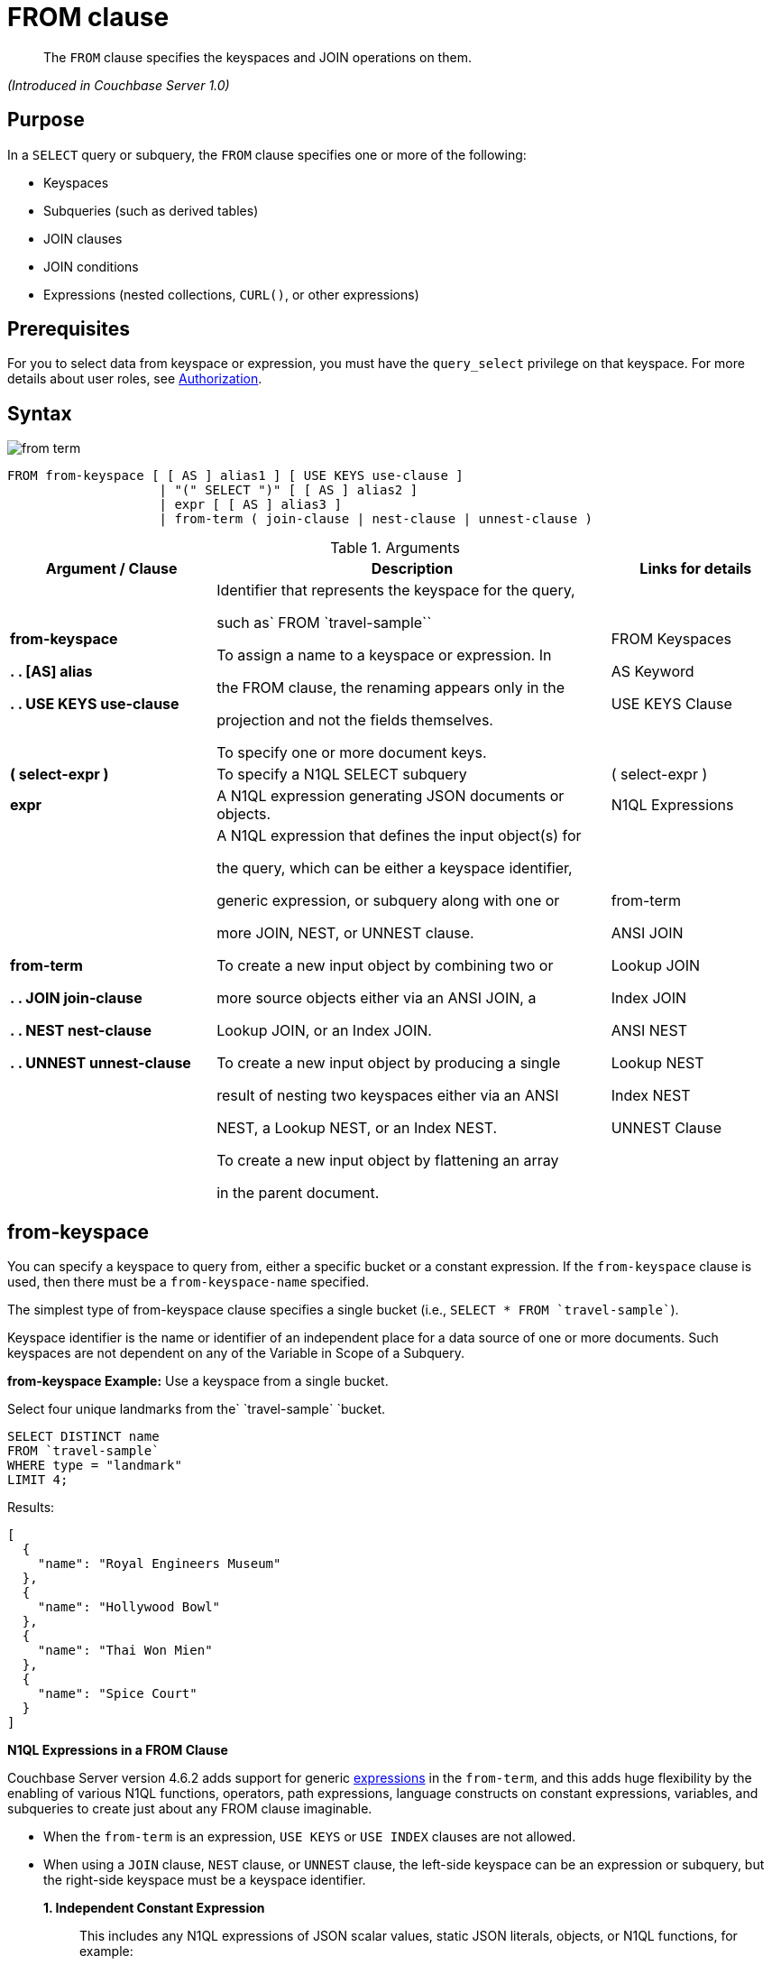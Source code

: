 [#topic_rnt_zfk_np]
= FROM clause

[abstract]
The `FROM` clause specifies the keyspaces and JOIN operations on them.

_(Introduced in Couchbase Server 1.0)_

[#section_afb_jnp_2cb]
== Purpose

In a `SELECT` query or subquery, the `FROM` clause specifies one or more of the following:

[#ul_x1s_nns_1db]
* Keyspaces
* Subqueries (such as derived tables)
* JOIN clauses
* JOIN conditions
* Expressions (nested collections, `CURL()`, or other expressions)

[#section_hgx_knp_2cb]
== Prerequisites

For you to select data from keyspace or expression, you must have the [.param]`query_select` privilege on that keyspace.
For more details about user roles, see xref:security:security-authorization.adoc#authorization[Authorization].

[#section_fwj_nnp_2cb]
== Syntax

[#image_uy5_kzt_pz]
image::n1ql-language-reference/images/from-term.png[]

----
FROM from-keyspace [ [ AS ] alias1 ] [ USE KEYS use-clause ]
                    | "(" SELECT ")" [ [ AS ] alias2 ]
                    | expr [ [ AS ] alias3 ]
                    | from-term ( join-clause | nest-clause | unnest-clause )
----

.Arguments
[#table_vzt_j4s_1db,cols="12,23,10"]
|===
| Argument / Clause | Description | Links for details

| *from-keyspace*

**



*.
.
[AS] alias*

**





*.
.
USE KEYS use-clause*
| Identifier that represents the keyspace for the query,

such as`pass:c[ FROM `travel-sample`]`



To assign a name to a keyspace or expression.
In

the FROM clause, the renaming appears only in the

projection and not the fields themselves.



To specify one or more document keys.
| FROM Keyspaces







AS Keyword









USE KEYS Clause

| *( select-expr )*
| To specify a N1QL SELECT subquery
| ( select-expr )

| *expr*
| A N1QL expression generating JSON documents or objects.
| N1QL Expressions

| *from-term*









*.
.
JOIN join-clause*







*.
.
NEST nest-clause*





*.
.
UNNEST unnest-clause*
| A N1QL expression that defines the input object(s) for

the query, which can be either a keyspace identifier,

generic expression, or subquery along with one or

more JOIN, NEST, or UNNEST clause.



To create a new input object by combining two or

more source objects either via an ANSI JOIN, a

Lookup JOIN, or an Index JOIN.



To create a new input object by producing a single

result of nesting two keyspaces either via an ANSI

NEST, a Lookup NEST, or an Index NEST.



To create a new input object by flattening an array

in the parent document.
| from-term











ANSI JOIN

Lookup JOIN

Index JOIN





ANSI NEST

Lookup NEST

Index NEST





UNNEST Clause
|===

[#sec_from-keyspace]
== from-keyspace

You can specify a keyspace to query from, either a specific bucket or a constant expression.
If the [.var]`from-keyspace` clause is used, then there must be a [.var]`from-keyspace-name` specified.

The simplest type of from-keyspace clause specifies a single bucket (i.e., `pass:c[SELECT * FROM `travel-sample`]`).

Keyspace identifier is the name or identifier of an independent place for a data source of one or more documents.
Such keyspaces are not dependent on any of the Variable in Scope of a Subquery.

*from-keyspace Example:* Use a keyspace from a single bucket.

Select four unique landmarks from the`pass:c[ `travel-sample` ]`bucket.

----
SELECT DISTINCT name
FROM `travel-sample`
WHERE type = "landmark"
LIMIT 4;
----

Results:

----
[
  {
    "name": "Royal Engineers Museum"
  },
  {
    "name": "Hollywood Bowl"
  },
  {
    "name": "Thai Won Mien"
  },
  {
    "name": "Spice Court"
  }
]
----

*N1QL Expressions in a FROM Clause*

Couchbase Server version 4.6.2 adds support for generic xref:n1ql-language-reference/index.adoc#n1ql-lang-ref[expressions] in the `from-term`, and this adds huge flexibility by the enabling of various N1QL functions, operators, path expressions, language constructs on constant expressions, variables, and subqueries to create just about any FROM clause imaginable.

[#ul_jwy_fyx_mz]
* When the `from-term` is an expression, `USE KEYS` or `USE INDEX` clauses are not allowed.
* When using a `JOIN` clause, `NEST` clause, or `UNNEST` clause, the left-side keyspace can be an expression or subquery, but the right-side keyspace must be a keyspace identifier.
*1. Independent Constant Expression*:: 
+
This includes any N1QL expressions of JSON scalar values, static JSON literals, objects, or N1QL functions, for example:
+
----
SELECT * FROM [1, 2, "name", { "type" : "airport", "id" : "SFO"}]  AS  ks1;

SELECT CURL("https://maps.googleapis.com/maps/api/geocode/json",
           {"data":"address=Half+Moon+Bay" , "request":"GET"} );
----
+
Note that functions such as xref:n1ql-language-reference/curl.adoc#topic_8_8[CURL()] can independently produce input data objects for the query.
Similarly, other N1QL functions can also be used in the expressions.

*2. Variable N1QL Expression*:: 
+
This includes expressions that refer to any xref:n1ql-language-reference/subqueries.adoc#section_onz_3tj_mz[variables in scope] for the query, for example:
+
----
SELECT count(*)
FROM `travel-sample` t
LET x = t.geo
WHERE (SELECT RAW y.alt FROM x y)[0] > 6000;
----
+
The` FROM x `clause is an expression that refers to the outer query.
This is applicable to only subqueries because the outermost level query cannot use any variables in its own `FROM` clause.
This makes the subquery correlated with outer queries, as explained in the xref:n1ql-language-reference/subqueries.adoc#topic_9[Subqueries] section.
*3. Subquery and Subquery Expressions*:: 
+
*Subquery Example:* For each country, find the number of airports at different altitudes and their corresponding cities.
+
In this case, the inner query finds the first level of grouping of different altitudes by country and corresponding number of cities.
Then the outer query builds on the inner query results to count the number of different altitude groups for each country and the total number of cities.
+
----
SELECT t1.country, num_alts, total_cities
FROM (SELECT country, geo.alt AS alt,
             count(city) AS num_cities
      FROM `travel-sample`
      WHERE type = "airport"
      GROUP BY country, geo.alt) t1
GROUP BY t1.country
LETTING num_alts = count(t1.alt), total_cities = sum(t1.num_cities);
----
+
Results:
+
----
[
  {
    "country": "United States",
    "num_alts": 946,
    "total_cities": 1560
  },
  {
    "country": "United Kingdom",
    "num_alts": 128,
    "total_cities": 187
  },
  {
    "country": "France",
    "num_alts": 196,
    "total_cities": 221
  }
]
----
+
This is equivalent to blending the results of the following two queries by country, but the subquery in the `from-term` above simplified it.
+
----
SELECT country,count(city) AS num_cities
FROM `travel-sample`
WHERE type = "airport"
GROUP BY country;

SELECT country, count(distinct geo.alt) AS num_alts
FROM `travel-sample`
WHERE type = "airport"
GROUP BY country;
----
+
For more details and examples, see xref:n1ql-language-reference/subqueries.adoc#topic_9[Subqueries] and ( select-expr ).

[#section_ax5_2nx_1db]
== AS Alias

To use a shorter or clearer name anywhere in the query, like SQL, N1QL allows renaming fields by using the AS keyword to assign an alias to a keyspace or field in the `FROM` clause.

*Syntax*

----
[AS] alias
----

*Arguments*

`AS`:: [Optional] Reserved word denoting the next word is an alias of the previous term.

alias:: [Required if `AS` is used] String to assign a name to a keyspace, such as the following equivalent `FROM` clauses with and without the `AS` keyword:
+
[#table_hjp_5qx_1db,cols=2*]
|===
| `pass:c[FROM `travel-sample` ]``AS t`
| `pass:c[FROM `travel-sample` ]``t`

| `pass:c[FROM `travel-sample` ]``AS h`

`pass:c[INNER JOIN `travel-sample` ]``AS l`

`ON (``h``.city = ``l``.city)`
| `pass:c[FROM `travel-sample` ]``h`

`pass:c[INNER JOIN `travel-sample` ]``l`

`ON (``h``.city = ``l``.city)`
|===
+
[NOTE]
====
Since the original name may lead to referencing wrong data and wrong results, you must use the alias name throughout the query instead of the original keyspace name.

When no alias is used, the keyspace or last field name of an expression is given as the implicit alias.

When an alias conflicts with a keyspace or field name in the same scope, the identifier always refers to the alias.
This allows for consistent behavior in scenarios where an identifier only conflicts in some documents.
For more information on aliases, see xref:n1ql-language-reference/identifiers.adoc[Identifiers].
====

== USE KEYS Clause

You can refer to a document's unique document key by using the `USE KEYS` clause.
Only documents having those document keys will be included as inputs to a query.

*Syntax*

[#image_xs4_mtx_1db]
image::n1ql-language-reference/images/use-keys-clause.png[]

----
USE [ PRIMARY ] KEYS expr
----

Arguments::
PRIMARY;; [Optional] `USE KEYS` and `USE PRIMARY KEYS` are synonyms.
expr;; String of a document key or an array of comma-separated document keys.

*USE KEYS Example 1:* Select a single document by its document key.

----
SELECT *
FROM `travel-sample`
USE KEYS "airport_1254";
----

Results:

----
[
  {
    "travel-sample": {
      "airportname": "Calais Dunkerque",
      "city": "Calais",
      "country": "France",
      "faa": "CQF",
      "geo": {
        "alt": 12,
        "lat": 50.962097,
        "lon": 1.954764
      },
      "icao": "LFAC",
      "id": 1254,
      "type": "airport",
      "tz": "Europe/Paris"
    }
  }
]
----

*USE KEYS Example 2:* Select multiple documents by their document keys.

----
SELECT *
FROM `travel-sample`
USE KEYS ["airport_1254","airport_1255"];
----

Results:

----
[
  {
    "travel-sample": {
      "airportname": "Calais Dunkerque",
      "city": "Calais",
      "country": "France",
      "faa": "CQF",
      "geo": {
        "alt": 12,
        "lat": 50.962097,
        "lon": 1.954764
      },
      "icao": "LFAC",
      "id": 1254,
      "type": "airport",
      "tz": "Europe/Paris"
    }
  },
  {
    "travel-sample": {
      "airportname": "Peronne St Quentin",
      "city": "Peronne",
      "country": "France",
      "faa": null,
      "geo": {
        "alt": 295,
        "lat": 49.868547,
        "lon": 3.029578
      },
      "icao": "LFAG",
      "id": 1255,
      "type": "airport",
      "tz": "Europe/Paris"
    }
  }
]
----

[#select-expr]
== ( select-expr )

Use parenthesis to specify a N1QL `SELECT` expression of input objects.

*Arguments*

select-expr:: [Required] The N1QL `SELECT` query of input objects.

*Example 1:* A `SELECT` clause inside a `FROM` clause.

List all `Gillingham` landmark names from a subset of all landmark names and addresses.

----
SELECT name, city
FROM (SELECT id, name, address, city
      FROM `travel-sample`
      WHERE type = "landmark") as Landmark_Info
WHERE city = "Gillingham";
----

Results:

----
[
  {
    "city": "Gillingham",
    "name": "Royal Engineers Museum"
  },
  {
    "city": "Gillingham",
    "name": "Hollywood Bowl"
  },
  {
    "city": "Gillingham",
    "name": "Thai Won Mien"
  },
  {
    "city": "Gillingham",
    "name": "Spice Court"
  },
  {
    "city": "Gillingham",
    "name": "Beijing Inn"
  },
  {
    "city": "Gillingham",
    "name": "Ossie's Fish and Chips"
  }
]
----

For more details and examples, see SELECT Clause.

[#section_nkd_3nx_1db]
== from-term

The from-term defines the input object(s) for the query, and it can be one of the following types:

[#table_vrv_nxx_1db,cols="1,3"]
|===
| Type | Example

| keyspace identifier
| `pass:c[`travel-sample`]`

| generic expression
| `20+10 AS Total`

| subquery
| `SELECT t1.country, ARRAY_AGG(t1.city), SUM(t1.city_cnt) AS apnum`

`FROM ``(SELECT city, city_cnt, ARRAY_AGG(airportname) AS apnames, country`

`pass:c[FROM `travel-sample`]`

`WHERE type = "airport"`

`GROUP BY city, country`

`LETTING city_cnt = COUNT(city) ) AS t1`

`WHERE t1.city_cnt > 5;`

| previous join, nest, or unnest
| `SELECT *`

`pass:c[FROM `travel-sample` AS rte]`

`JOIN``pass:c[ `travel-sample` AS aln]`

`    ON rte.airlineid = META(aln).id`

`NEST``pass:c[ `travel-sample` AS lmk]`

`        ON aln.landmarkid = META(lmk).id;`
|===

For more details with examples, click the above links.

NOTE: Couchbase Server version 4.6.2 adds support for http://docs-build.sc.couchbase.com/server/2059/n1ql/n1ql-language-reference/from.html#concept_rnt_zfk_np__section_fkc_ftt_nz[[.underline]#generic expression#] in the from-term.
Prior Couchbase Server versions support only the other two types.

[#section_ek1_jnx_1db]
== ANSI JOIN Clause

_(Introduced in Couchbase Server Enterprise Edition 5.5)_

NOTE: ANSI JOIN (and ANSI NEST) clauses have much more flexible functionality than their earlier INDEX and LOOKUP equivalents.
Since these are standard compliant and more flexible, we recommend you to use ANSI JOIN (and ANSI NEST) exclusively, where possible.

*Purpose*

To be closer to standard SQL syntax, ANSI JOIN can join arbitrary fields of the documents and can be chained together.

The following table lists the JOIN types currently supported.

[#table_s4l_qby_1db,cols="2,1,2"]
|===
| Join Type | Remarks | Example

| *[INNER] JOIN ...
ON*
| INNER JOIN and LEFT OUTER JOIN can be mixed in any number and/or order.
| `SELECT *`

`pass:c[FROM `travel-sample` r]`

`JOIN``pass:c[ `travel-sample` a]`

`ON`` r.airlineid = META(a).id`

`WHERE a.country = "France"`

| *LEFT [OUTER] JOIN ...
ON*
| `SELECT *`

`pass:c[FROM `travel-sample` r]`

`LEFT JOIN``pass:c[ `travel-sample` a]`

`ON`` r.airlineid = META(a).id`

`WHERE a.country = "France"`

| *RIGHT [OUTER] JOIN ...
ON*
| RIGHT OUTER JOIN can only be the first join specified in a FROM clause.
| `SELECT *`

`pass:c[FROM `travel-sample` r]`

`RIGHT JOIN``pass:c[ `travel-sample` a]`

`ON`` r.airlineid = META(a).id`

`WHERE a.country = "France"`
|===

*Syntax*

[#image_p21_3vz_1db]
image::n1ql-language-reference/images/FROM_ansi-join_RR-clause_5.5.png[]

----
lhs-expr [join-type] JOIN rhs-expr ON join-clause
----

*Arguments*

lhs-expr:: [Required] Keyspace reference or expression representing the left-hand side of the join clause.

join-type::
[Optional.
Default is `INNER`] String representing the type of join.
`INNER`;;
[Optional.
Default is `INNER`]
+
For each joined object produced, both the left-hand side and right-hand side source objects of the `ON` clause must be non-MISSING and non-NULL.
`LEFT [OUTER]`;;
[Optional.
Query Service interprets `LEFT` as `LEFT OUTER`]
+
For each joined object produced, only the left-hand source objects of the `ON` clause must be non-MISSING and non-NULL
`RIGHT [OUTER]`;;
[Optional.
Query Service interprets `RIGHT` as `RIGHT OUTER`]
+
For each joined object produced, only the right-hand source objects of the `ON` clause must be non-MISSING and non-NULL

`JOIN` rhs-expr:: [Required] Keyspace reference or expression representing the right-hand side of the join clause.

`ON` join-clause:: [Required] Boolean expression representing the join condition between the left-hand side expression and the right-hand side expression, which can be fields, constant expressions or any complex N1QL expression.

*ANSI Join Example 1:* Inner Join.

List the source airports and airlines that fly into SFO, where only the non-null `route` documents join with matching `airline` documents.

----
SELECT route.airlineid, airline.name, route.sourceairport, route.destinationairport
FROM `travel-sample` route
INNER JOIN `travel-sample` airline
ON route.airlineid = META(airline).id
WHERE route.type = "route"
AND route.destinationairport = "SFO"
ORDER BY route.sourceairport;
----

Results:

----
[
  {
    "airlineid": "airline_5209",
    "destinationairport": "SFO",
    "name": "United Airlines",
    "sourceairport": "ABQ"
  },
  {
    "airlineid": "airline_5209",
    "destinationairport": "SFO",
    "name": "United Airlines",
    "sourceairport": "ACV"
  },
  {
    "airlineid": "airline_5209",
    "destinationairport": "SFO",
    "name": "United Airlines",
    "sourceairport": "AKL"
  },
...
----

*ANSI Join Example 2:* Left Outer Join of U.S.
airports in the same city as a landmark.

List the airports and landmarks in the same city, ordered by the airports.

----
SELECT DISTINCT  MIN(aport.airportname) AS Airport__Name,
                 MIN(lmark.name) AS Landmark_Name,
                 MIN(aport.tz) AS Landmark_Time
FROM `travel-sample` aport
LEFT JOIN `travel-sample` lmark
  ON aport.city = lmark.city
WHERE lmark.country = "United States"
AND aport.type = "airport"
AND lmark.type = "landmark"
GROUP BY lmark.name
ORDER BY lmark.name;
----

Results:

----
[
  {
    "Airport__Name": "San Francisco Intl",
    "Landmark_Name": "&quot;Hippie Temptation&quot; house",
    "Landmark_Time": "America/Los_Angeles"
  },
  {
    "Airport__Name": "Los Angeles Intl",
    "Landmark_Name": "101 Coffee Shop",
    "Landmark_Time": "America/Los_Angeles"
  },
  {
    "Airport__Name": "San Francisco Intl",
    "Landmark_Name": "1015",
    "Landmark_Time": "America/Los_Angeles"
  },
  {
    "Airport__Name": "San Francisco Intl",
    "Landmark_Name": "1235 Masonic Ave",
    "Landmark_Time": "America/Los_Angeles"
  },
...
----

*ANSI Join Example 3:* RIGHT OUTER JOIN of Example #2.

List the airports and landmarks in the same city, ordered by the landmarks.

NOTE: The LEFT OUTER JOIN will list all left-side results regardless of matching right-side documents; while the RIGHT OUTER JOIN will list all right-side results regardless of matching left-side documents.

----
SELECT DISTINCT  MIN(aport.airportname) AS Airport_Name,
                 MIN(lmark.name) AS Landmark_Name,
                 MIN(aport.tz) AS Landmark_Time
FROM `travel-sample` aport
RIGHT JOIN `travel-sample` lmark
  ON aport.city = lmark.city
WHERE aport.country = "United States"
AND aport.type = "airport"
AND lmark.type = "landmark"
GROUP BY lmark.name
ORDER BY lmark.name;
----

Results:

----
[
  {
    "Airport_Name": "San Francisco Intl",
    "Landmark_Name": "&quot;Hippie Temptation&quot; house",
    "Landmark_Time": "America/Los_Angeles"
  },
  {
    "Airport_Name": "London-Corbin Airport-MaGee Field",
    "Landmark_Name": "02 Shepherd's Bush Empire",
    "Landmark_Time": "America/New_York"
  },
  {
    "Airport_Name": "Los Angeles Intl",
    "Landmark_Name": "101 Coffee Shop",
    "Landmark_Time": "America/Los_Angeles"
  },
  {
    "Airport_Name": "San Francisco Intl",
    "Landmark_Name": "1015",
    "Landmark_Time": "America/Los_Angeles"
  },
...
----

*ANSI Join Example #4:* In the `pass:c[`beer-sample`]` bucket, use an ANSI JOIN to list the beer names and breweries that are in the state Wisconsin (`WI`).
First, create an index with `beer.brewry_id` as the leading key.

----
CREATE INDEX beer_brewery ON `beer-sample` (brewery_id)
WHERE type = "beer"

SELECT META(brewery).id bid, META(beer).id, brewery.name brewery_name,
       beer.name beer_name
FROM `beer-sample` brewery
JOIN `beer-sample` beer
  ON beer.brewery_id = LOWER(REPLACE(brewery.name, " ", "_"))
WHERE beer.type = "beer"
  AND brewery.type = "brewery"
  AND brewery.state = "WI";
----

Results:

----
[
  {
    "beer_name": "Dank",
    "bid": "oso",
    "brewery_name": "Oso",
    "id": "oso-dank"
  }
  ]
----

Visual Explain Plan:image:n1ql-language-reference/images/FROM_AnsiJoin-Ex4-BeerVisual1.png[]

If you add `name` as the second index key to the `beer_brewery` index:

----
CREATE INDEX beer_brewery_name ON `beer-sample` (brewery_id, name)
WHERE type = "beer"
----

\...
then you will get covering index scan, as shown in the Visual Explain Plan:

[#image_fxp_gk1_bdb]
image::n1ql-language-reference/images/FROM_AnsiJoin-Ex4-BeerVisual2.png[]

*Limitations*

The following Join types are currently not supported:

[#ul_qhf_lk1_bdb]
* `RIGHT OUTER JOIN` is only supported when it’s the only join in the query; or in a chain of joins, the `RIGHT OUTER JOIN` must be the first join in the chain.
* No mixing of new ANSI Join syntax with Lookup/Index Join syntax in the same FROM clause.
* The right-hand-side of any join must be a keyspace.
Expressions, subqueries, or other join combinations cannot be on the right-hand-side of a join.
* A join can only be executed when appropriate index exists on the inner side of the join.
* Adaptive indexes are not considered when selecting indexes on inner side of the join.

[#section_lbw_jnx_1db]
== ANSI JOIN Hints (HASH & NL)

_(Introduced in Couchbase Server Enterprise Edition 5.5)_

Couchbase Server Enterprise Edition supports two join methods for performing ANSI Join: nested-loop join and hash join.
The default join method is nested-loop join.
Two corresponding join hints are introduced: `USE HASH` and `USE NL`.

Hash join is only considered when the` USE HASH `hint is specified.
In such cases, if a hash join is chosen successfully, then that’ll be the join method used for this join.
If the hash join cannot be generated, then the planner will further consider nested-loop join and will either generate a nested-loop join or return an error for the join.

If no join hint is specified or USE NL hint is specified, then nested-loop join is considered.

For Community Edition (CE), any specified` USE HASH `hint will be silently ignored and only nested-loop join is considered by the planner.

*USE HASH hint*

The` USE HASH `hint is similar to the existing` USE INDEX `o`r USE KEYS `hint in that the` USE HASH `hint can be specified after a keyspace reference in an ANSI Join specification.
There are two versions of the` USE HASH `hint that indicate whether the keyspace is to be used as:

[#ul_f2b_2l1_bdb]
* The build side of the hash join --` USE HASH(build)`
* The probe side of the hash join --` USE HASH(probe)`

If an ANSI LEFT OUTER JOIN is being specified, then the right-hand-side of the join must be the build side of the hash join, that is, only a `USE HASH(BUILD)` hint will be useful.
If a` USE HASH(PROBE) `hint is being specified, then the hint will be ignored, the hash join will not be considered, and only a Nested-loop join will be considered.

If an ANSI NEST (or ANSI OUTER NEST) is being specified, then similar to ANSI LEFT OUTER JOIN, the right-hand side of the nest must be the build side of the hash join, that is, only a` USE HASH(BUILD) `hint is effectively supported; so a` USE HASH(PROBE) `hint will be ignored and a nested-loop nest will be considered instead.

*USE HASH Example 1:* PROBE

The keyspace `aline` is to be joined (with `rte`) using hash join, and `aline` is used as the probe side of the hash join.

----
SELECT COUNT(1) AS Total_Count
FROM `travel-sample` rte
INNER JOIN `travel-sample` aline
USE HASH (PROBE)
ON (rte.airlineid = META(aline).id)
WHERE rte.type = "route";
----

Results:

----
[
  {
    "Total_Count": 17629
  }
]
----

*USE HASH Example 2:* BUILD

This is effectively the same query as the previous example, except the two keyspaces are switched, and here the `USE HASH(BUILD)` hint is used, indicating the hash join should use `rte` as the build side.

----
SELECT COUNT(1) AS Total_Count
FROM `travel-sample` aline
INNER JOIN `travel-sample` rte
USE HASH (BUILD)
ON (rte.airlineid = META(aline).id)
WHERE rte.type = "route";
----

Results:

----
[
  {
    "Total_Count": 17629
  }
]
----

*USE NL hint*

This join hint instructs the planner to use nested-loop join (NL join) for the join being considered.
Since nested-loop join is the default path, the `USE NL` hint is not required.

USE NL Example:

----
SELECT COUNT(1) AS Total_Count
FROM `travel-sample` rte
INNER JOIN `travel-sample` aline
USE NL
ON (rte.airlineid = META(aline).id)
WHERE rte.type = "route";
----

NOTE: The join hint for the first join should be specified on the 2nd keyspace reference, and the join hint for the second join should be specified on the 3rd keyspace reference, etc.
If a join hint is specified on the first keyspace, an error is returned.

*Multiple hints*

You can use only one join hint (USE HASH or USE NL) together with only one other hint (USE INDEX or USE KEYS) for a total of two hints.
The order of the two hints doesn't matter.

When multiple hints are being specified, use only one `USE` keyword with one following the other, as in the following examples.

*Multiple hint Example 1:* USE INDEX with USE HASH.

----
SELECT COUNT(1) AS Total_Count
FROM `travel-sample` rte
INNER JOIN `travel-sample` aline
USE INDEX idx1 HASH (PROBE)
ON (rte.airlineid = META(aline).id)
WHERE rte.type = "route";
----

*Multiple hint Example 2:* USE HASH with USE KEYS.

----
SELECT COUNT(1) AS Total_Count
FROM `travel-sample` rte
INNER JOIN `travel-sample` aline
USE HASH (PROBE) KEYS ["airline_key1", "airline_key2", "airline_key3"]
ON (rte.airlineid = META(aline).id)
WHERE rte.type = "route";
----

For hash join to work properly, the keys expression in the USE KEYS hint:

[#ul_e2f_gzg_bdb]
* Must not depend on any previous keyspaces.
* The expression must be constants, host variables, etc.
* Must not contain any subqueries.

NOTE: If the USE KEYS hint contains references to other keyspaces or subqueries, then the USE HASH hint will be ignored and nested-loop join will be used instead.

[#section_gk3_lnx_1db]
== ANSI JOIN and Arrays

ANSI JOIN provides great flexibility since the `ON` clause of an ANSI JOIN can be any expression as long as it evaluates to TRUE or FALSE.
Below are different join scenarios involving arrays and ways to handle each scenario.

[NOTE]
====
These buckets and indexes will be used throughout this section's array scenarios.
As a convention, when a field name starts with` a `it is an array, so each bucket has two array fields and two regular fields.
Also, both `_idx1` indexes index each element of its array, while both `_idx2` indexes use its entire array as the index key.

`bucket b1 (a11, a12, c11, c12)`

`bucket b2 (a21, a22, c21, c22)`

`CREATE INDEX b1_idx1 ON b1 (c11, c12, DISTINCT a11)`

`CREATE INDEX b1_idx2 ON b1 (a12)`

`CREATE INDEX b2_idx1 ON b2 (c21, c22, DISTINCT a21)`

`CREATE INDEX b2_idx2 ON b2 (a22)`
====

*ANSI JOIN with no arrays*

In this scenario, there is no involvement of arrays in the join.
These are just straight-forward joins:

----
SELECT *
FROM b1
JOIN b2
  ON b1.c11 = b2.c21
  AND b2.c22 = 100
WHERE b1.c12 = 10;
----

Here the joins are using non-array fields of each keyspace.

The following case also falls in this scenario:

----
SELECT *
FROM b1
JOIN b2
  ON b1.c11 = b2.c21
  AND b2.c22 = 100
  AND ANY v IN b2.a21 SATISFIES v = 10 END
WHERE b1.c12 = 10;
----

In this example, although there is an ANY predicate on the right-hand side array `b2.a21`, the ANY predicate does not involve any joins, and thus, as far as the join is concerned, it is still a 1-to-1 join.
Similarly:

----
SELECT *
FROM b1
JOIN b2
  ON b1.c11 = b2.c21
WHERE b1.c11 = 10
  AND b1.c12 = 100
  AND ANY v IN b1.a11 SATISFIES v = 20 END;
----

In this case the ANY predicate is on the left-hand side array `b1.a11`; however, similar to above, the ANY predicate does not involve any joins, and thus the join is still 1-to-1.
We can even have ANY predicates on both sides:

----
SELECT *
FROM b1
JOIN b2
  ON b1.c11 = b2.c21
  AND b2.c22 = 100
  AND ANY v IN b2.a21 SATISFIES v = 10 END
WHERE b1.c11 = 10
  AND b1.c12 = 100
  AND ANY v IN b1.a11 SATISFIES v = 10 END;
----

Again, the ANY predicates do not involve any join, and the join is still 1-to-1.

*ANSI JOIN with entire array as index key*

As a special case, it is possible to perform ANSI JOIN on an entire array as a join key:

----
SELECT *
FROM b1
JOIN b2
  ON b1.a21 = b2.a22
WHERE b1.c11 = 10
  AND b1.c12 = 100;
----

In this case, the entire array must match each other for the join to work.
For all practical purposes, the array here is treated as a scalar since there is no logic to iterate through elements of an array here.
The entire array is used as an index key (`b2_idx2`) and as such, an entire array is used as an index span to probe the index.
The join here can also be considered as 1-to-1.

*ANSI JOIN involving right-hand-side arrays*

In this scenario, the join involves an array on the right-hand side keyspace:

----
SELECT *
FROM b1
JOIN b2
  ON b2.c21 = 10
  AND b2.c22 = 100
  AND ANY v IN b2.a21 SATISFIES v = b1.c12 END
WHERE b1.c11 = 10;
----

In this case, the ANY predicate involves a join, and thus, effectively we are joining `b1` with elements of the `b2.a21` array.
This now becomes a 1-to-many join.
Note that we use an ANY clause for this scenario since it’s a natural extension of the existing support for array indexes; the only difference is for index span generation, we now can have a potential join expression.
Array indexes can be used for join in this scenario.

*ANSI JOIN involving left-hand-side arrays*

This is a slightly more complex scenario, where the array reference is on the left-hand side of the join, and it’s a many-to-1 join.
There are two alternative ways to handle the scenario where the array appears on the left-hand side of the join.

*Alternative #1: use UNNEST*:: This alternative will flatten the left-hand side array first, before performing the join:
+
----
SELECT *
FROM b1 UNNEST b1.a12 AS ba1
JOIN b2
  ON ba1 = b2.c22
  AND b2.c21 = 10
WHERE b1.c11 = 10
  AND b1.c12 = 100;
----
+
The UNNEST operation is used to flatten the array, turning one left-hand side document into multiple documents; and then for each one of them, join with the right-hand side.
This way, by the time join is being performed, it is a regular join, since the array is already flattened in the UNNEST step.

*Alternative #2: use IN clause*:: This alternative uses the IN clause to handle the array:
+
----
SELECT *
FROM b1
JOIN b2
  ON b2.c22 IN b1.a12 AND b2.c21 = 10
WHERE b1.c11 = 10 AND b1.c12 = 100;
----
+
By using the IN clause, the right-hand side field value can match any of the elements of the left-hand side array.
Conceptually, we are using each element of the left-hand side array to probe the right-hand side index.

*Differences between the two alternatives*::
There is a semantical difference between the two alternatives.
With UNNEST, we are first turning one left-hand side document into multiple documents and then performing the join.
With IN-clause, there is still only one left-hand side document, which can then join with one or more right-hand side documents.
Thus:
[#ul_c21_f3h_bdb]
* If the array contains duplicate values,
[#ul_n25_f3h_bdb]
 ** the UNNEST method treats each duplicate as an individual value and thus duplicated results will be returned;
 ** the IN clause method will not duplicate the result.
* If no duplicate values exists and we are performing inner join,
[#ul_ufx_h3h_bdb]
 ** then the two alternatives will likely give the same result.
* If outer join is performed, assuming there are N elements in the left-hand side array, and assuming there is at most one matching document from the right-hand side for each element of the array,
[#ul_b5j_j3h_bdb]
 ** the UNNEST method will produce N result documents;
 ** the IN clause method may produce < N result documents if some of the array elements do not have matching right-hand side documents.

*ANSI JOIN with arrays on both sides*

If the join involves arrays on both sides, then we can combine the approaches above, i.e., using ANY clause to handle the right-hand side array and either UNNEST or IN clause to handle the left-hand side array.
For example:

----
SELECT *
FROM b1
UNNEST b1.a12 AS ba1
  JOIN b2
    ON ANY v IN b2.a21 SATISFIES v = ba1 END
    AND b2.c21 = 10
    AND b2.c22 = 100
WHERE b1.c11 = 10
  AND b1.c12 = 100;
----

or

----
SELECT *
FROM b1
JOIN b2
  ON ANY v IN b2.a21 SATISFIES v IN b1.a12 END
  AND b2.c21 = 10
  AND b2.c22 = 100
WHERE b1.c11 = 10
  AND b1.c12 = 100;
----

[#lookup-join-clause]
== Lookup JOIN Clause

_(Introduced in Couchbase Server 4.0)_

The `JOIN` clause enables you to create new input objects by combining two or more source objects.

Lookup joins allow only left-to-right joins, which means the ON KEYS expression must produce a document key which is then used to retrieve documents from the right-hand side keyspace.
Couchbase Server version 4.1 and earlier supported only lookup joins.

*Syntax*

[#image_asp_x3h_bdb]
image::n1ql-language-reference/images/FROM_lookup-join-clause.png[]

----
[ join-type ] JOIN from-path [ [ AS ] alias ] ON KEYS on-keys-clause
----

Arguments::
join-type;; [Optional; default is `INNER`]
`INNER`::: For each joined object produced, both the left-hand and right-hand source objects must be non-`MISSING` and non-`NULL`.
`LEFT OUTER`::: For each joined object produced, only the left-hand source objects must be non-`MISSING` and non-`NULL`.
from-path;;
[Required] Keyspace reference for right-hand side of lookup join.
For details, see <<concept_rnt_zfk_np/keyspaces,Keyspaces>>.
alias (Optionally, `AS` alias);;
[Optional] To assign another name.
For details, see <<concept_rnt_zfk_np/as,AS Keyword>>.
`ON KEYS` on-keys-clause;; [Required] String or expression representing the primary keys of the documents for the right-hand side keyspace.
+
The `ON KEYS` expression produces one or more document keys for the right-hand side document.
+
The `ON KEYS` expression can produce an array of document keys.

Return Values:: If `LEFT` or `LEFT OUTER` is specified, then a left outer join is performed.
+
At least one joined object is produced for each left-hand source object.
+
If the right-hand source object is `NULL` or `MISSING`, then the joined object's right-hand side value is also `NULL` or `MISSING` (omitted), respectively.

Limitations:: Lookup JOINs can be chained with other lookup joins/nests or index joins/nests, but they cannot be mixed with an ANSI JOIN or ANSI NEST.

*Lookup JOIN Example 1:* route JOIN airline ON KEYS route.airlineid.

List all airlines and non-stop routes from SFO in the `travel-sample` keyspace.

----
SELECT DISTINCT airline.name, airline.callsign, route.destinationairport, route.stops, route.airline
FROM `travel-sample` route
  JOIN `travel-sample` airline
  ON KEYS route.airlineid
WHERE route.type = "route"
AND airline.type = "airline"
AND route.sourceairport = "SFO"
AND route.stops = 0
LIMIT 4;
----

Results:

----
[
  {
    "airline": "VX",
    "callsign": "REDWOOD",
    "destinationairport": "SAN",
    "name": "Virgin America",
    "stops": 0
  },
  {
    "airline": "VX",
    "callsign": "REDWOOD",
    "destinationairport": "PHL",
    "name": "Virgin America",
    "stops": 0
  },
  {
    "airline": "B6",
    "callsign": "JETBLUE",
    "destinationairport": "FLL",
    "name": "JetBlue Airways",
    "stops": 0
  },
  {
    "airline": "UA",
    "callsign": "UNITED",
    "destinationairport": "IND",
    "name": "United Airlines",
    "stops": 0
  }
]
----

*Lookup JOIN Example 2:* route JOIN airline ON KEYS route.airlineid.

List the schedule of flights from Boston to San Francisco on JETBLUE in the `travel-sample` keyspace.

----
SELECT DISTINCT airline.name, route.schedule
FROM `travel-sample` route
  JOIN `travel-sample` airline
  ON KEYS route.airlineid
WHERE route.type = "route"
AND airline.type = "airline"
AND route.sourceairport = "BOS"
AND route.destinationairport = "SFO"
AND airline.callsign = "JETBLUE";
----

Results:

----
[
  {
    "name": "JetBlue Airways",
    "schedule": [
      {
        "day": 0,
        "flight": "B6076",
        "utc": "10:15:00"
      },
      {
        "day": 0,
        "flight": "B6321",
        "utc": "00:06:00"
      },
      {
        "day": 1,
        "flight": "B6536",
        "utc": "22:45:00"
      },
      {
        "day": 1,
        "flight": "B6194",
        "utc": "00:51:00"
      },
      {
        "day": 2,
        "flight": "B6918",
        "utc": "23:45:00"
      },
      {
        "day": 2,
        "flight": "B6451",
        "utc": "18:09:00"
      },
      {
        "day": 2,
        "flight": "B6868",
        "utc": "22:04:00"
      },
      {
        "day": 2,
        "flight": "B6621",
        "utc": "11:04:00"
      },
      {
        "day": 3,
        "flight": "B6015",
        "utc": "16:59:00"
      },
      {
        "day": 3,
        "flight": "B6668",
        "utc": "07:22:00"
      },
      {
        "day": 3,
        "flight": "B6188",
        "utc": "01:41:00"
      },
      {
        "day": 3,
        "flight": "B6215",
        "utc": "19:35:00"
      },
      {
        "day": 4,
        "flight": "B6371",
        "utc": "21:37:00"
      },
      {
        "day": 4,
        "flight": "B6024",
        "utc": "10:24:00"
      },
      {
        "day": 4,
        "flight": "B6749",
        "utc": "01:12:00"
      },
      {
        "day": 4,
        "flight": "B6170",
        "utc": "01:14:00"
      },
      {
        "day": 5,
        "flight": "B6613",
        "utc": "08:59:00"
      },
      {
        "day": 5,
        "flight": "B6761",
        "utc": "15:24:00"
      },
      {
        "day": 5,
        "flight": "B6162",
        "utc": "02:42:00"
      },
      {
        "day": 5,
        "flight": "B6341",
        "utc": "21:26:00"
      },
      {
        "day": 5,
        "flight": "B6347",
        "utc": "08:43:00"
      },
      {
        "day": 6,
        "flight": "B6481",
        "utc": "22:08:00"
      },
      {
        "day": 6,
        "flight": "B6549",
        "utc": "21:48:00"
      },
      {
        "day": 6,
        "flight": "B6994",
        "utc": "11:30:00"
      },
      {
        "day": 6,
        "flight": "B6892",
        "utc": "13:27:00"
      }
    ]
  }
]
----

[#index-join-clause]
== Index JOIN Clause

_(Introduced in Couchbase Server 4.0)_

When Lookup JOINs cannot efficiently join left-hand side documents with right-to-left joins and your situation cannot be flipped because your predicate needs to be on the left-hand side (such as the above Lookup Example #1 where airline documents have no reference to route documents), then Index JOINs can be used efficiently without making a Cartesian product of all route documents.
Index JOINs allow you to flip the direction of your join clause.

Consider the below query similar to the above _Lookup Example #1_ with route and airline documents where route.airlineid is the document key of route documents and airline documents have no reference to route documents:

----
SELECT DISTINCT airline.name, airline.callsign, route.destinationairport,
 route.stops, route.airline
FROM `travel-sample` route
  JOIN `travel-sample` airline
  ON KEYS route.airlineid
WHERE route.type = "route"
AND airline.type = "airline"
AND airline.icao = "SEA"
LIMIT 4;
----

This query gets a list of Seattle (`SEA`) flights, but getting `SEA` flights cannot be efficiently executed without making a Cartesian product of all route documents (LHS) with all airline documents (RHS).

This query cannot use any index on airline to directly access SEA flights because airline is on the RHS.

Also, you cannot rewrite the query to put the airline document on the LHS (to use any index) and the route document on the RHS because the airline documents (on the LHS) have no primary keys to access the route documents (on the RHS).

Using index joins, the same query can be written as:

----
Required Index:
  CREATE INDEX route_airlineid ON `travel-sample`(airlineid) WHERE type="route";

Optional index:
  CREATE INDEX airline_icao ON `travel-sample`(icao) WHERE type="airline";

Resulting in:
  SELECT * FROM `travel-sample` airline
    JOIN `travel-sample` route
    ON KEY route.airlineid FOR airline
  WHERE route.type="route"
  AND airline.type="airline"
  AND airline.icao = "SEA";
----

If you generalize the same query, it looks like the following:

----
CREATE INDEX on-key-for-index-name rhs-expression (lhs-expression-key);

SELECT projection-list
FROM lhs-expression
JOIN rhs-expression
  ON KEY rhs-expression.lhs-expression-key FOR lhs-expression
[ WHERE predicates ] ;
----

There are three important changes in the index scan syntax example above:

[#ul_fky_g32_1v]
* `CREATE INDEX` on the `ON KEY` expression `route.airlineid` to access `route` documents using `airlineid` (which are produced on the LHS).
* The `ON KEY route.airlineid FOR airline` enables N1QL to use the index `route.airlineid`.
* Create any optional index such as `route.airline` that can be used on airline (LHS).

NOTE: For index joins, the syntax uses `ON KEY` (singular) instead of `ON KEYS` (plural).
This is because Index JOINs' `ON KEY` expression must produce a scalar value; whereas Lookup JOINs' `ON KEYS` expression can produce either a scalar or an array value.

*Syntax*

[#image_cdn_bc3_bdb]
image::n1ql-language-reference/images/FROM_index-join-clause.png[]

----
[ join-type ] JOIN from-path [ [ AS ] alias ]  ON KEY FOR on-key-for-clause
----

Arguments::
join-type;; [Optional; default is `LEFT INNER`]
`LEFT` or `LEFT INNER`::: For each joined object produced, both the left-hand and right-hand source objects must be non-`MISSING` and non-`NULL`.
`LEFT OUTER`::: For each joined object produced, only the left-hand source objects must be non-`MISSING` and non-`NULL`.
from-path;;
Keyspace reference for right-hand side of an index join.
For details, see <<concept_rnt_zfk_np/keyspaces,Keyspaces>>.
`AS` alias;;
[Optional] To assign another name.
For details, see <<concept_rnt_zfk_np/as,AS Keyword>>.
`ON KEY` rhs-expression.lhs-expression-key;;
rhs-expression::: Keyspace reference for the right-hand side of the index join.
lhs-expression-key::: String or expression representing the attribute in rhs-expression referencing the document key for lhs-expression.
FOR lhs-expression;; Keyspace reference for the left-hand side of the index join.

*Index JOIN Example 1:*`+ON KEY ...
FOR+`.

The following example counts the number of distinct "AA" airline routes for each airport after creating the following index (if not already created).

----
CREATE INDEX route_airlineid ON `travel-sample`(airlineid) WHERE type="route";

SELECT Count(DISTINCT route.sourceairport) AS DistinctAirports
FROM `travel-sample` airline
  JOIN `travel-sample` route
  ON KEY route.airlineid FOR airline
WHERE route.type = "route"
AND airline.type = "airline"
AND airline.iata = "AA";
----

Results:

----
[
  {
    "DistinctAirports": 429
  }
]
----

[#unnest]
== UNNEST Clause

If a document or object contains a nested array, UNNEST conceptually performs a join of the nested array with its parent object.
Each resulting joined object becomes an output of the query.
Unnests can be chained.

*Syntax*

[#image_sg1_dd3_bdb]
image::n1ql-language-reference/images/FROM_unnest-clause_4.0_RR.png[]

----
[ join-type ] UNNEST path [ [ AS ] alias ]
----

Arguments::
join-type;; [Optional; default is `INNER`]
`INNER`::: For each result object produced, the array object in the left-hand side keyspace must be non-empty.
`LEFT` or `LEFT OUTER`::: A left-outer unnest is performed, and at least one result object is produced for each left source object.
path;; [Required] The first path element after each UNNEST must reference some preceding path.
alias (optionally, `AS` alias);;
[Required] To assign a name for the unnested item.
For details, see <<concept_rnt_zfk_np/as,AS Keyword>>.

Return Values:: If the right-hand source object is `NULL`, `MISSING`, empty, or a non-array value, then the result object's right-side value is `MISSING` (omitted).

*UNNEST Example 1: *UNNEST an array to select an item.

In the `travel-sample` keyspace, flatten the schedule array to get a list of the flights on Monday (`1`).

----
SELECT sched
FROM `travel-sample`
UNNEST schedule sched
WHERE  sched.day = 1
LIMIT 3;
----

Results :

----
[
  {
    "sched": {
      "day": 1,
      "flight": "AF356",
      "utc": "12:40:00"
    }
  },
  {
    "sched": {
      "day": 1,
      "flight": "AF480",
      "utc": "08:58:00"
    }
  },
  {
    "sched": {
      "day": 1,
      "flight": "AF250",
      "utc": "12:59:00"
    }
  }
]
----

Another way to get similar results is by using a Collection Operator to find array items that meet our criteria:

----
SELECT ARRAY item FOR item IN schedule WHEN item.day = 1 END AS Monday_flights
FROM `travel-sample`
WHERE type = "route"
AND ANY item IN schedule SATISFIES item.day = 1 END
LIMIT 3;
----

However, without the `UNNEST` clause, the unflattened list results in 3 sets of flights instead of only 3 individual flights:

----
[
  {
    "Monday_flights": [
      {
        "day": 1,
        "flight": "AF356",
        "utc": "12:40:00"
      },
      {
        "day": 1,
        "flight": "AF480",
        "utc": "08:58:00"
      },
      {
        "day": 1,
        "flight": "AF250",
        "utc": "12:59:00"
      },
      {
        "day": 1,
        "flight": "AF130",
        "utc": "04:45:00"
      }
    ]
  },
  {
    "Monday_flights": [
      {
        "day": 1,
        "flight": "AF517",
        "utc": "13:36:00"
      },
      {
        "day": 1,
        "flight": "AF279",
        "utc": "21:35:00"
      },
      {
        "day": 1,
        "flight": "AF753",
        "utc": "00:54:00"
      },
      {
        "day": 1,
        "flight": "AF079",
        "utc": "15:29:00"
      },
      {
        "day": 1,
        "flight": "AF756",
        "utc": "06:16:00"
      }
    ]
  },
  {
    "Monday_flights": [
      {
        "day": 1,
        "flight": "AF975",
        "utc": "11:23:00"
      },
      {
        "day": 1,
        "flight": "AF225",
        "utc": "16:05:00"
      }
    ]
  }
]
----

*UNNEST Example 2:* Use `UNNEST` to collect items from one array to use in another query.

In this example, the `UNNEST` clause iterates over the `reviews` array and collects the `author` names of the reviewers who rated the rooms less than a 2 to be contacted for ways to improve.
`r` is an element of the array generated by the UNNEST operation.

----
SELECT RAW r.author
FROM `travel-sample`
UNNEST reviews AS r
WHERE `travel-sample`.type = "hotel"
AND r.ratings.Rooms < 2
LIMIT 4;
----

This results in:

----
[
  "Kayli Cronin",
  "Shanelle Streich",
  "Catharine Funk",
  "Tyson Beatty"
]
----

[#section_tc1_nnx_1db]
== ANSI NEST Clause

_(Introduced in Couchbase Server Enterprise Edition 5.5)_

NOTE: ANSI NEST (and https://docs.google.com/document/d/10IfKfrsn6u5DNFjO5FNMKjlPV6fJ79u7Ezu3b52koi4/edit#heading=h.byr1fhhe7uur[[.underline]#ANSI JOIN#]) clauses are much faster and have much more flexible functionality than their earlier INDEX and LOOKUP equivalents, so users are strongly recommended to use ANSI NEST (and ANSI JOIN) exclusively, where possible.

ANSI NEST supports more nest types than version 4.0's NEST was able.
ANSI NEST can nest arbitrary fields of the documents and can be chained together.

The key difference between the current nests supported and ANSI NEST support is the replacement of the current `ON KEYS` or `ON KEY … FOR` clauses with a simple `ON` clause.
The `ON KEYS` or `ON KEY … FOR` clauses dictate that those nests can only be done on a document key (primary key for a document).
The `ON` clause can contain any expression, and thus it opens up many more nest possibilities that Couchbase did not previously support.

*Syntax*

[#image_wwl_cf3_bdb]
image::n1ql-language-reference/images/FROM_ansi-nest_RR-clause_5.5.png[]

`lhs-expr`` [``nest-type``] NEST ``rhs-expr`` ON ``nest-clause`

*Arguments*

*lhs-expr*:: [Required] Keyspace reference or expression representing the left-hand side of the nest clause.

*nest-type*::
[Optional.
Default is `INNER`] String representing the type of nest.
`INNER`;;
[Optional.
Default is `INNER`]
+
For each nested object produced, both the left-hand and right-hand source objects must be non-MISSING and non-NULL.
`LEFT [OUTER]`;;
[Optional.
Query Service interprets `LEFT` as `LEFT OUTER`]
+
For each nested object produced, only the left-hand source objects must be non-MISSING and non-NULL.

`NEST`* rhs-expr*:: [Required] Keyspace reference or expression representing the right-hand side of the nest clause.

`ON`* nest-clause*:: [Required] Boolean expression representing the nest condition between the left-hand side expression and the right-hand side expression, which can be fields, constant expressions or any complex N1QL expression.

*Limitations*

The following nest types are currently not supported:

[#ul_r5p_3g3_bdb]
* Full OUTER NEST
* Cross NEST
* No mixing of new ANSI NEST syntax with NEST syntax in the same FROM clause.
* The right-hand-side of any nest must be a keyspace.
Expressions, subqueries, or other join combinations cannot be on the right-hand-side of a nest.
* A nest can only be executed when appropriate index exists on the inner side of the ANSI NEST (similar to current NEST support).
* Adaptive indexes are not considered when selecting indexes on inner side of the nest

*ANSI NEST Example 1: * Inner ANSI NEST

List the airlines, their plane model (`equipment`), and number of stops for flights between San Francisco and Boston.

----
SELECT r.airline, r.equipment, r.stops
FROM `travel-sample` r
  NEST `travel-sample` a
  ON r.airlineid = META(a).id
WHERE r.sourceairport = "SFO"
AND r.destinationairport = "BOS";
----

Results:

----
[
  {
    "airline": "B6",
    "equipment": "320",
    "stops": 0
  },
  {
    "airline": "UA",
    "equipment": "752 753 738 739 319 320",
    "stops": 0
  },
  {
    "airline": "VX",
    "equipment": "320",
    "stops": 0
  }
]
----

[#nest]
== Lookup NEST Clause

_(Introduced in Couchbase Server 4.0)_

Nesting is conceptually the inverse of unnesting.
Nesting performs a join across two keyspaces.
But instead of producing a cross-product of the left and right inputs, a single result is produced for each left input, while the corresponding right inputs are collected into an array and nested as a single array-valued field in the result object.

*Syntax*

[#image_nxv_yg3_bdb]
image::n1ql-language-reference/images/FROM_lookup-nest_4.0_RR.png[]

----
[ join-type ] NEST from-path [ [ AS ] alias ] on-keys-clause
----

Arguments::
join-type;; [Optional; default is `INNER`]
`INNER`::: For each result object produced, both the left-hand and right-hand source objects must be non-`MISSING` and non-`NULL`.
`LEFT` or `LEFT OUTER`::: A left-outer unnest is performed, and at least one result object is produced for each left source object.
+
For each joined object produced, only the left-hand source objects must be non-`MISSING` and non-`NULL`.
from-path;;
[Required] Keyspace reference for right-hand side of lookup nest.
For details, see <<concept_rnt_zfk_np/keyspaces,Keyspaces>>.
alias (optionally, `AS` alias);;
[Required] To assign a name for the right-hand side keyspace.
For details, see <<concept_rnt_zfk_np/as,AS Keyword>>.
on-keys-clause;; [Required] String or expression representing the primary keys of the documents for the second keyspace.
+
The `ON KEYS` expression produces one or more document keys for the right-hand side document.
+
The `ON KEYS` expression can produce an array of document keys.

Return Values:: If the right-hand source object is NULL, MISSING, empty, or a non-array value, then the result object's right-side value is MISSING (omitted).
+
Nests can be chained with other NEST, JOIN, and UNNEST clauses.
By default, an INNER NEST is performed.
This means that for each result object produced, both the left and right source objects must be non-missing and non-null.
The right-hand side result of NEST is always an array or MISSING.
If there is no matching right source object, then the right source object is as follows:
+
[#table_kbj_2dr_ccb]
|===
| If the `ON KEYS` expression evaluates to | Then the right-side value is

| `MISSING`
| `MISSING`

| `NULL`
| `MISSING`

| an array
| an empty array

| a non-array value
| an empty array
|===

*Lookup NEST Example 1:* Join two keyspaces producing an output for each left input.

Show one set of routes for one airline in the` travel-sample `keyspace.

----
SELECT *
FROM `travel-sample` route
  INNER NEST `travel-sample` airline
  ON KEYS route.airlineid
WHERE route.type = "route"
LIMIT 1;
----

Results:

----
[
  {
    "airline": [
      {
        "callsign": "AIRFRANS",
        "country": "France",
        "iata": "AF",
        "icao": "AFR",
        "id": 137,
        "name": "Air France",
        "type": "airline"
      }
    ],
    "route": {
      "airline": "AF",
      "airlineid": "airline_137",
      "destinationairport": "MRS",
      "distance": 2881.617376098415,
      "equipment": "320",
      "id": 10000,
      "schedule": [
        {
          "day": 0,
          "flight": "AF198",
          "utc": "10:13:00"
        },
        {
          "day": 0,
          "flight": "AF547",
          "utc": "19:14:00"
        },
        {
          "day": 0,
          "flight": "AF943",
          "utc": "01:31:00"
        },
        {
          "day": 1,
          "flight": "AF356",
          "utc": "12:40:00"
        },
        {
          "day": 1,
          "flight": "AF480",
          "utc": "08:58:00"
        },
        {
          "day": 1,
          "flight": "AF250",
          "utc": "12:59:00"
        },
        {
          "day": 1,
          "flight": "AF130",
          "utc": "04:45:00"
        },
        {
          "day": 2,
          "flight": "AF997",
          "utc": "00:31:00"
        },
        {
          "day": 2,
          "flight": "AF223",
          "utc": "19:41:00"
        },
        {
          "day": 2,
          "flight": "AF890",
          "utc": "15:14:00"
        },
        {
          "day": 2,
          "flight": "AF399",
          "utc": "00:30:00"
        },
        {
          "day": 2,
          "flight": "AF328",
          "utc": "16:18:00"
        },
        {
          "day": 3,
          "flight": "AF074",
          "utc": "23:50:00"
        },
        {
          "day": 3,
          "flight": "AF556",
          "utc": "11:33:00"
        },
        {
          "day": 4,
          "flight": "AF064",
          "utc": "13:23:00"
        },
        {
          "day": 4,
          "flight": "AF596",
          "utc": "12:09:00"
        },
        {
          "day": 4,
          "flight": "AF818",
          "utc": "08:02:00"
        },
        {
          "day": 5,
          "flight": "AF967",
          "utc": "11:33:00"
        },
        {
          "day": 5,
          "flight": "AF730",
          "utc": "19:42:00"
        },
        {
          "day": 6,
          "flight": "AF882",
          "utc": "17:07:00"
        },
        {
          "day": 6,
          "flight": "AF485",
          "utc": "17:03:00"
        },
        {
          "day": 6,
          "flight": "AF898",
          "utc": "10:01:00"
        },
        {
          "day": 6,
          "flight": "AF496",
          "utc": "07:00:00"
        }
      ],
      "sourceairport": "TLV",
      "stops": 0,
      "type": "route"
    }
  }
]
----

[#section_rgr_rnx_1db]
== Index NEST Clause

_(Introduced in Couchbase Server 4.0)_

When Lookup NESTs cannot efficiently nest left-hand side documents with right-to-left nests and your situation cannot be flipped because your predicate needs to be on the left-hand side (such as the above Lookup NEST Example #1 where airline documents have no reference to route documents), then Index NESTs can be used efficiently.
Index NESTs allow you to flip the direction of your nest clause.

*Index NEST Example 1:* List four

----
CREATE INDEX idx_ijoin ON `travel-sample`(airlineid) WHERE type="route";

SELECT *
FROM `travel-sample` rte
  INNER NEST `travel-sample` aline
  ON KEY rte.airlineid
  FOR rte
WHERE rte.type = "route"
LIMIT 4;
----

If you generalize the same query, it looks like the following:

----
CREATE INDEX on-key-for-index-name rhs-expression (lhs-expression-key);

SELECT projection-list
FROM lhs-expression
  NEST rhs-expression
  ON KEY rhs-expression.lhs-expression-key FOR lhs-expression
[ WHERE predicates ] ;
----

There are three important changes in the index scan syntax example above:

[#ul_msk_5m3_bdb]
* `CREATE INDEX `on the `ON KEY `expression` route.airlineid `to access` route `documents using` airlineid `(which are produced on the LHS).
* The` ON KEY route.airlineid FOR airline `enables N1QL to use the index` route.airlineid`.
* Create any optional index, such as` route.airline `that can be used on` airline `(LHS).

NOTE: For index nests, the syntax uses` ON KEY `(singular) instead of` ON KEYS `(plural).
This is because Index NESTs' `ON KEY `expression must produce a scalar value; whereas Lookup NESTs'` ON KEYS `expression can produce either a scalar or an array value.

*Syntax*

[#image_emh_343_bdb]
image::n1ql-language-reference/images/FROM_index-nest_5.1_rr.png[]

----
[ nest-type ] NEST from-path [ [ AS ] alias ] ON KEY on-key-clause FOR for-clause
----

*Arguments*

*nest-type*:: [Optional; default is` LEFT INNER`]
`LEFT` or `LEFT INNER`;; For each nested object produced, both the left-hand and right-hand source objects must be non-MISSING and non-NULL.
`LEFT OUTER`;; For each nested object produced, only the left-hand source objects must be non-MISSING and non-NULL.

from-path::
Keyspace reference for right-hand side of an index nest.
For details, see http://docs-build.sc.couchbase.com/server/2059/n1ql/n1ql-language-reference/from.html#concept_rnt_zfk_np__keyspaces[[.underline]#Keyspaces#].

`AS` alias::
[Optional] To assign another name.
For details, see http://docs-build.sc.couchbase.com/server/2059/n1ql/n1ql-language-reference/from.html#concept_rnt_zfk_np__as[[.underline]#AS Keyword#].

`ON KEY` rhs-expression.lhs-expression-key::
rhs-expression;; Keyspace reference for the right-hand side of the index nest.
lhs-expression-key;; String or expression representing the attribute in` rhs-expression `referencing the document key for` lhs-expression`.

`FOR` lhs-expression:: Keyspace reference for the left-hand side of the index nest.

*Index NEST Example 1:* ON KEY \...
FOR.

This example nests the airline routes for each airline after creating the following index.
(Note that the index will not match if it contains a WHERE clause)

----
CREATE INDEX route_airline ON `travel-sample`(airlineid);

SELECT *
FROM `travel-sample` aline
  INNER NEST `travel-sample` rte
  ON KEY rte.airlineid
  FOR aline
WHERE aline.type = "airline"
LIMIT 1;
----

Results:

----
[
  {
    "aline": {
      "callsign": "MILE-AIR",
      "country": "United States",
      "iata": "Q5",
      "icao": "MLA",
      "id": 10,
      "name": "40-Mile Air",
      "type": "airline"
    },
    "route": [
      {
        "airline": "Q5",
        "airlineid": "airline_10",
        "destinationairport": "HKB",
        "distance": 118.20183585107631,
        "equipment": "CNA",
        "id": 46586,
        "schedule": [
          {
            "day": 0,
            "flight": "Q5188",
            "utc": "12:40:00"
          },
          {
            "day": 0,
            "flight": "Q5630",
            "utc": "21:53:00"
          },
          {
            "day": 0,
            "flight": "Q5530",
            "utc": "07:47:00"
          },
          {
            "day": 0,
            "flight": "Q5132",
            "utc": "01:10:00"
          },
          {
            "day": 0,
            "flight": "Q5746",
            "utc": "20:11:00"
          },
          {
            "day": 1,
            "flight": "Q5413",
            "utc": "08:07:00"
          },
          {
            "day": 2,
            "flight": "Q5263",
            "utc": "17:39:00"
          },
          {
            "day": 2,
            "flight": "Q5564",
            "utc": "01:55:00"
          },
          {
            "day": 2,
            "flight": "Q5970",
            "utc": "00:09:00"
          },
          {
            "day": 2,
            "flight": "Q5295",
            "utc": "21:24:00"
          },
          {
            "day": 2,
            "flight": "Q5051",
            "utc": "04:41:00"
          },
          {
            "day": 3,
            "flight": "Q5023",
            "utc": "00:16:00"
          },
          {
            "day": 3,
            "flight": "Q5554",
            "utc": "11:45:00"
          },
          {
            "day": 3,
            "flight": "Q5619",
            "utc": "22:22:00"
          },
          {
            "day": 4,
            "flight": "Q5279",
            "utc": "23:19:00"
          },
          {
            "day": 4,
            "flight": "Q5652",
            "utc": "13:35:00"
          },
          {
            "day": 4,
            "flight": "Q5631",
            "utc": "17:53:00"
          },
          {
            "day": 4,
            "flight": "Q5105",
            "utc": "21:54:00"
          },
          {
            "day": 5,
            "flight": "Q5559",
            "utc": "01:19:00"
          },
          {
            "day": 5,
            "flight": "Q5600",
            "utc": "17:36:00"
          },
          {
            "day": 6,
            "flight": "Q5854",
            "utc": "22:59:00"
          },
          {
            "day": 6,
            "flight": "Q5217",
            "utc": "11:58:00"
          },
          {
            "day": 6,
            "flight": "Q5756",
            "utc": "06:32:00"
          },
          {
            "day": 6,
            "flight": "Q5151",
            "utc": "15:14:00"
          }
        ],
        "sourceairport": "FAI",
        "stops": 0,
        "type": "route"
      },
      {
        "airline": "Q5",
        "airlineid": "airline_10",
        "destinationairport": "FAI",
        "distance": 118.20183585107631,
        "equipment": "CNA",
        "id": 46587,
        "schedule": [
          {
            "day": 0,
            "flight": "Q5492",
            "utc": "17:00:00"
          },
          {
            "day": 0,
            "flight": "Q5357",
            "utc": "09:44:00"
          },
          {
            "day": 0,
            "flight": "Q5873",
            "utc": "00:01:00"
          },
          {
            "day": 1,
            "flight": "Q5171",
            "utc": "00:59:00"
          },
          {
            "day": 1,
            "flight": "Q5047",
            "utc": "10:57:00"
          },
          {
            "day": 1,
            "flight": "Q5889",
            "utc": "14:51:00"
          },
          {
            "day": 1,
            "flight": "Q5272",
            "utc": "18:36:00"
          },
          {
            "day": 2,
            "flight": "Q5673",
            "utc": "21:30:00"
          },
          {
            "day": 3,
            "flight": "Q5381",
            "utc": "20:01:00"
          },
          {
            "day": 4,
            "flight": "Q5261",
            "utc": "18:37:00"
          },
          {
            "day": 5,
            "flight": "Q5755",
            "utc": "23:43:00"
          },
          {
            "day": 5,
            "flight": "Q5544",
            "utc": "16:04:00"
          },
          {
            "day": 6,
            "flight": "Q5400",
            "utc": "10:46:00"
          },
          {
            "day": 6,
            "flight": "Q5963",
            "utc": "13:53:00"
          },
          {
            "day": 6,
            "flight": "Q5195",
            "utc": "03:03:00"
          },
          {
            "day": 6,
            "flight": "Q5653",
            "utc": "22:58:00"
          }
        ],
        "sourceairport": "HKB",
        "stops": 0,
        "type": "route"
      }
    ]
  }
]
----

== Appx 1 - JOIN Types

[#table_qqy_sq3_bdb,cols="1,2,2,3,3"]
|===
| Join | Left-Hand Side (lhs) | Right-Hand Side (rhs) | Syntax | Example

| *Lookup*
| Must produce a Document Key for the right-hand side.
| Must have a Document Key.
| `lhs-expr`

`JOIN rhs-keyspace`

`ON KEYS`

`lhs-expr.foreign_key`
| `SELECT *`

`pass:c[FROM `travel-sample` r]`

`pass:c[JOIN `travel-sample` a]`

`ON KEYS`` r.airlineid`

| *Index*
| Must produce a key for the right-hand side's index.
| Must have a proper index on the field or expr that maps to the Document Key of the left-hand side.
| `lhs-keyspace`

`JOIN rhs-keyspace `

`ON KEY rhs-kspace.idx_key`

`FOR lhs-keyspace`
| `SELECT *`

`pass:c[FROM `travel-sample` a ]`

`pass:c[JOIN `travel-sample` r ]`

`ON KEY`` r.airlineid`

*FOR* a

| *ANSI*
| Any field or expr that produces a value that will be matched on the right-hand side.
| Anything that can have a proper index on the join expression.
| `lhs-expr`

`JOIN rhs-keyspace`

`ON `_any join condition_
| `SELECT *`

`pass:c[FROM `travel-sample` r]`

`pass:c[JOIN `travel-sample` a]`

`ON `` r.airlineid  = META(a).id`
|===

[#as]
== Appx 2 - NEST Types

[#table_emt_lt3_bdb,cols="1,2,2,3,3"]
|===
| NEST | Left-Hand Side (lhs) | Right-Hand Side (rhs) | Syntax | Example

| *Lookup*
| Must produce a Document Key for the right-hand side.
| Must have a Document Key.
| `lhs-expr`

`NEST rhs-keyspace`

`ON KEYS`

`lhs-expr.foreign_key`
| `SELECT * `

`pass:c[FROM `travel-sample` r]`

`pass:c[NEST `travel-sample` a ]`

`ON KEYS`` r.airlineid`

`WHERE r.type="route"`

`LIMIT 4;`

| *Index*
| Must produce a key for the right-hand side index.
| Must have a proper index on the field or expr that maps to the Document Key of the left-hand side.
| `lhs-keyspace`

`NEST rhs-keyspace `

`ON KEY rhs-kspace.idx_key`

`FOR`` lhs-keyspace`
| `SELECT *`

`pass:c[FROM `travel-sample` a]`

`pass:c[NEST `travel-sample` r]`

`ON KEY`` r.airlineid `

`FOR`` a`

`WHERE a.type="airline"`

`LIMIT 4;`

| *ANSI*
| Any field or expr that produces a value that will be matched on the right-hand side.
| Anything that can have a proper index on the join expression.
| `lhs-expr`

`NEST rhs-keyspace`

`ON `_any nest condition_
| `SELECT * `

`pass:c[FROM `travel-sample` r]`

`pass:c[NEST `travel-sample` a]`

`ON ``r.airlineid = META(a).id`
|===
